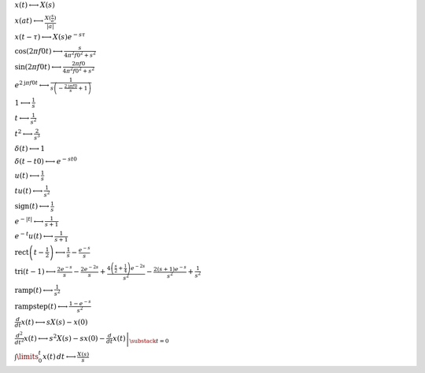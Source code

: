 :math:`x(t) \longleftrightarrow X(s)`

:math:`x(a t) \longleftrightarrow \frac{X(\frac{s}{a})}{\left|{a}\right|}`

:math:`x(t - \tau) \longleftrightarrow X(s) e^{- s \tau}`

:math:`\cos{\left(2 \pi f0 t \right)} \longleftrightarrow \frac{s}{4 \pi^{2} f0^{2} + s^{2}}`

:math:`\sin{\left(2 \pi f0 t \right)} \longleftrightarrow \frac{2 \pi f0}{4 \pi^{2} f0^{2} + s^{2}}`

:math:`e^{2 \mathrm{j} \pi f0 t} \longleftrightarrow \frac{1}{s \left(- \frac{2 \mathrm{j} \pi f0}{s} + 1\right)}`

:math:`1 \longleftrightarrow \frac{1}{s}`

:math:`t \longleftrightarrow \frac{1}{s^{2}}`

:math:`t^{2} \longleftrightarrow \frac{2}{s^{3}}`

:math:`\delta\left(t\right) \longleftrightarrow 1`

:math:`\delta\left(t - t0\right) \longleftrightarrow e^{- s t0}`

:math:`u\left(t\right) \longleftrightarrow \frac{1}{s}`

:math:`t u\left(t\right) \longleftrightarrow \frac{1}{s^{2}}`

:math:`\mathrm{sign}{\left(t \right)} \longleftrightarrow \frac{1}{s}`

:math:`e^{- \left|{t}\right|} \longleftrightarrow \frac{1}{s + 1}`

:math:`e^{- t} u\left(t\right) \longleftrightarrow \frac{1}{s + 1}`

:math:`\mathrm{rect}{\left(t - \frac{1}{2} \right)} \longleftrightarrow \frac{1}{s} - \frac{e^{- s}}{s}`

:math:`\mathrm{tri}{\left(t - 1 \right)} \longleftrightarrow \frac{2 e^{- s}}{s} - \frac{2 e^{- 2 s}}{s} + \frac{4 \left(\frac{s}{2} + \frac{1}{4}\right) e^{- 2 s}}{s^{2}} - \frac{2 \left(s + 1\right) e^{- s}}{s^{2}} + \frac{1}{s^{2}}`

:math:`\mathrm{ramp}{\left(t \right)} \longleftrightarrow \frac{1}{s^{2}}`

:math:`\mathrm{rampstep}{\left(t \right)} \longleftrightarrow \frac{1 - e^{- s}}{s^{2}}`

:math:`\frac{d}{d t} x(t) \longleftrightarrow s X(s) - x(0)`

:math:`\frac{d^{2}}{d t^{2}} x(t) \longleftrightarrow s^{2} X(s) - s x(0) - \left. \frac{d}{d t} x(t) \right|_{\substack{ t=0 }}`

:math:`\int\limits_{0}^{t} x(t)\, dt \longleftrightarrow \frac{X(s)}{s}`

